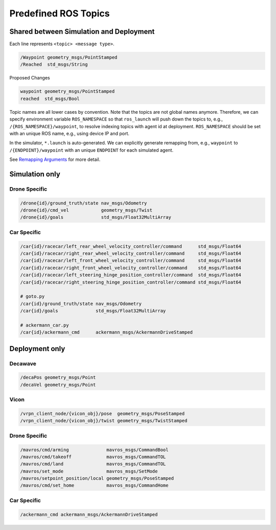 .. _ros-topics:

Predefined ROS Topics
=====================

Shared between Simulation and Deployment
----------------------------------------

Each line represents ``<topic> <message type>``.

.. code-block:: yaml

    /Waypoint geometry_msgs/PointStamped
    /Reached  std_msgs/String

Proposed Changes

.. code-block:: yaml

    waypoint geometry_msgs/PointStamped
    reached  std_msgs/Bool

Topic names are all lower cases by convention.
Note that the topics are not global names anymore.
Therefore, we can specify environment variable ``ROS_NAMESPACE`` so that ``ros_launch``
will push down the topics to, e.g., ``/{ROS_NAMESPACE}/waypoint``,
to resolve indexing topics with agent id at deployment.
``ROS_NAMESPACE`` should be set with an unique ROS name,
e.g., using device IP and port.

In the simulator, ``*.launch`` is auto-generated.
We can explicitly generate remapping from, e.g., ``waypoint`` to
``/{ENDPOINT}/waypoint`` with an unique ``ENDPOINT`` for each simulated agent.

See `Remapping Arguments`_ for more detail.

.. _Remapping Arguments: http://wiki.ros.org/action/fullsearch/Remapping%20Arguments


.. todo::

    ROS topics for BEST protocol


Simulation only
---------------

Drone Specific
~~~~~~~~~~~~~~

.. code-block:: yaml

    /drone{id}/ground_truth/state nav_msgs/Odometry
    /drone{id}/cmd_vel            geometry_msgs/Twist
    /drone{id}/goals              std_msgs/Float32MultiArray


Car Specific
~~~~~~~~~~~~

.. code-block:: yaml

    /car{id}/racecar/left_rear_wheel_velocity_controller/command      std_msgs/Float64
    /car{id}/racecar/right_rear_wheel_velocity_controller/command     std_msgs/Float64
    /car{id}/racecar/left_front_wheel_velocity_controller/command     std_msgs/Float64
    /car{id}/racecar/right_front_wheel_velocity_controller/command    std_msgs/Float64
    /car{id}/racecar/left_steering_hinge_position_controller/command  std_msgs/Float64
    /car{id}/racecar/right_steering_hinge_position_controller/command std_msgs/Float64

    # goto.py
    /car{id}/ground_truth/state nav_msgs/Odometry
    /car{id}/goals              std_msgs/Float32MultiArray

    # ackermann_car.py
    /car{id}/ackermann_cmd      ackermann_msgs/AckermannDriveStamped

Deployment only
---------------

Decawave
~~~~~~~~

.. code-block:: yaml

    /decaPos geometry_msgs/Point
    /decaVel geometry_msgs/Point


Vicon
~~~~~

.. code-block:: yaml

    /vrpn_client_node/{vicon_obj}/pose  geometry_msgs/PoseStamped
    /vrpn_client_node/{vicon_obj}/twist geometry_msgs/TwistStamped

.. todo::

    Why does Vicon require ``vicon_obj`` but Decawave does not?


Drone Specific
~~~~~~~~~~~~~~

.. code-block:: yaml

    /mavros/cmd/arming              mavros_msgs/CommandBool
    /mavros/cmd/takeoff             mavros_msgs/CommandTOL
    /mavros/cmd/land                mavros_msgs/CommandTOL
    /mavros/set_mode                mavros_msgs/SetMode
    /mavros/setpoint_position/local geometry_msgs/PoseStamped
    /mavros/cmd/set_home            mavros_msgs/CommandHome


Car Specific
~~~~~~~~~~~~

.. code-block:: yaml

    /ackermann_cmd ackermann_msgs/AckermannDriveStamped
